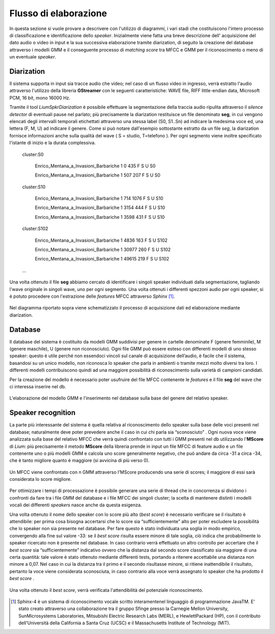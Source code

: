 ﻿Flusso di elaborazione
===================
 
In questa sezione si vuole provare a descrivere con l'utilizzo di diagrammi, i vari stadi che costituiscono l'intero processo di classificazione e identificazione dello *speaker*. Inizialmente viene fatta una breve descrizione dell' acquisizione del dato audio o video in input e la sua successiva elaborazione tramite diarization, di seguito la creazione del database attraverso i modelli GMM e il conseguente processo di *matching score* tra MFCC e GMM per il riconoscimento o meno di un eventuale *speaker*.

Diarization
--------------

Il sistema supporta in input sia tracce audio che video; nel caso di un flusso video in ingresso, verrà estratto l'audio attraverso l'utilizzo della libreria **GStreamer** con le seguenti caratteristiche: WAVE file, RIFF little-endian data, Microsoft PCM, 16 bit, mono 16000 Hz.

Tramite il tool *LiumSpkrDiarization*  è possibile effettuare la segmentazione della traccia audio ripulita attraverso il *silence detector* di eventuali pause nel parlato; più precisamente la diarization restituisce un file denominato **seg**, in cui vengono elencati degli intervalli temporali etichettati attraverso una stessa label (S0, S1..Sn) ad indicare la medesima voce ed, una lettera (F, M, U) ad indicare il genere. 
Come si può notare dall'esempio sottostante estratto da un file *seg*, la diarization fornisce informazioni anche sulla qualità del wave ( S = studio, T=telefono ). Per ogni segmento viene inoltre specificato l'istante di inizio e la durata complessiva.

	cluster:S0

		Enrico_Mentana_a_Invasioni_Barbariche 1 0 435 F S U S0

		Enrico_Mentana_a_Invasioni_Barbariche 1 507 207 F S U S0

	cluster:S10

		Enrico_Mentana_a_Invasioni_Barbariche 1 714 1076 F S U S10
		
		Enrico_Mentana_a_Invasioni_Barbariche 1 3154 444 F S U S10
			
		Enrico_Mentana_a_Invasioni_Barbariche 1 3598 431 F S U S10
	
	cluster:S102	
	
		Enrico_Mentana_a_Invasioni_Barbariche 1 4836 163 F S U S102
	
		Enrico_Mentana_a_Invasioni_Barbariche 1 30977 260 F S U S102
	
		Enrico_Mentana_a_Invasioni_Barbariche 1 49615 219 F S U S102

	…

Una volta ottenuto il file **seg** abbiamo cercato di identificare i singoli speaker individuati dalla segmentazione, tagliando l'wave originale in singoli wave, uno per ogni segmento. 
Una volta ottenuti i differenti spezzoni audio per ogni speaker, si è potuto procedere con l'estrazione delle *features* MFCC attraverso *Sphinx* [#]_.

.. figure::  /img-latex/diar_mfcc.png
   :align:  center

   Nel diagramma riportato sopra viene schematizzato il processo di acquisizione dati ed elaborazione mediante diarization.

Database
-----------

Il database del sistema è costituito da modelli GMM suddivisi per genere in cartelle denominate F (genere femminile), M (genere maschile), U (genere non riconosciuto). Ogni file GMM può essere esteso con differenti modelli di uno stesso speaker: questo è utile  perché non essendoci vincoli sul canale di acquisizione dell’audio, è facile che il sistema, basandosi su un unico modello, non riconosca lo speaker che parla in ambienti o tramite mezzi molto diversi tra loro. I differenti modelli contribuiscono quindi ad una maggiore possibilità di riconoscimento sulla varietà di campioni  candidati.

Per la creazione del modello è  necessario poter usufruire del file MFCC contenente le *features* e il file **seg** del wave che ci interessa inserire nel db. 

.. figure::  /img-latex/build_gmm.png
   :align:   center
   
   L'elaborazione del modello GMM e l'inserimento nel database sulla base del genere del relativo speaker. 



Speaker recognition
-------------------------

La parte più interessante del sistema è quella relativa al riconoscimento dello speaker sulla base delle voci presenti nel database; naturalmente deve poter prevedere anche il caso in cui chi parla sia “sconosciuto” . Ogni nuova voce viene analizzata sulla base del relativo MFCC che verrà quindi confrontato con tutti i GMM presenti nel db utilizzando l'**MScore** di *Lium*: più precisamente il metodo **MScore** della libreria prende in input un file MFCC di feature audio e un file contenente uno o più modelli GMM e calcola uno score generalmente negativo, che può andare da circa -31 a circa -34, che è tanto migliore quanto è maggiore (si avvicina di più verso 0).

.. figure::  /img-latex/Mscore2.png
   :align:   center

   Un MFCC viene confrontato con n GMM attraverso l'MScore producendo una serie di scores; il maggiore di essi sarà considerata lo score migliore.

Per ottimizzare i tempi di processazione è possibile generare una serie di thread che in concorrenza si dividono i confronti da fare tra i file GMM del database e i file MFCC dei singoli cluster; la scelta di mantenere distinti i modelli vocali dei differenti *speakers* nasce anche da questa esigenza. 

Una volta ottenuto il nome dello speaker con lo score più alto (*best score*) è necessario verificare se il risultato è attendibile: per prima cosa bisogna accertarsi che lo score sia “sufficientemente” alto per poter escludere la possibilità che lo speaker non sia presente nel database. Per fare questo è stato individuata una soglia in modo empirico, convergendo alla fine sul valore -33: se il *best score* risulta essere minore di tale soglia, ciò indica che probabilmente lo speaker ricercato non è presente nel database. In caso contrario verrà effettuato un altro controllo per accertare che il *best score* sia “sufficientemente” indicativo ovvero che la distanza dal secondo score classificato sia maggiore di una certa quantità: tale valore è stato ottenuto mediante differenti tests, portando a ritenere accettabile una distanza non minore a 0,07.
Nel caso in cui la distanza tra il primo e il secondo risultasse minore, si ritiene inattendibile il risultato, pertanto la voce viene considerata sconosciuta, in caso contrario alla voce verrà assegnato  lo speaker che ha prodotto il *best score* .

.. figure::  /img-latex/best_speaker.png
   :align:   center

   Una volta ottenuto il *best score*,  verrà verificata l'attendibilità del potenziale riconoscimento.


.. [#] Sphinx-4 è un sistema di riconoscimento vocale scritto interamentenel linguaggio di programmazione JavaTM. E' stato creato attraverso una collaborazione tra il gruppo Sfinge presso la Carnegie Mellon University, SunMicrosystems Laboratories, Mitsubishi Electric Research Labs (MERL), e HewlettPackard (HP), con il contributo dell'Università della California a Santa Cruz (UCSC) e il Massachusetts Institute of Technology (MIT).
